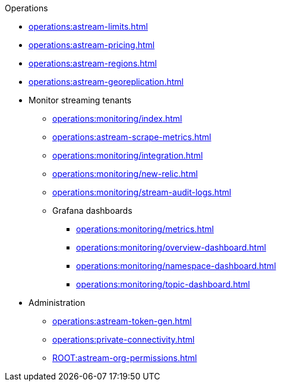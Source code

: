 .Operations
* xref:operations:astream-limits.adoc[]
* xref:operations:astream-pricing.adoc[]
* xref:operations:astream-regions.adoc[]
* xref:operations:astream-georeplication.adoc[]
* Monitor streaming tenants
** xref:operations:monitoring/index.adoc[]
** xref:operations:astream-scrape-metrics.adoc[]
** xref:operations:monitoring/integration.adoc[]
** xref:operations:monitoring/new-relic.adoc[]
** xref:operations:monitoring/stream-audit-logs.adoc[]
** Grafana dashboards
*** xref:operations:monitoring/metrics.adoc[]
*** xref:operations:monitoring/overview-dashboard.adoc[]
*** xref:operations:monitoring/namespace-dashboard.adoc[]
*** xref:operations:monitoring/topic-dashboard.adoc[]
* Administration
** xref:operations:astream-token-gen.adoc[]
** xref:operations:private-connectivity.adoc[]
** xref:ROOT:astream-org-permissions.adoc[]